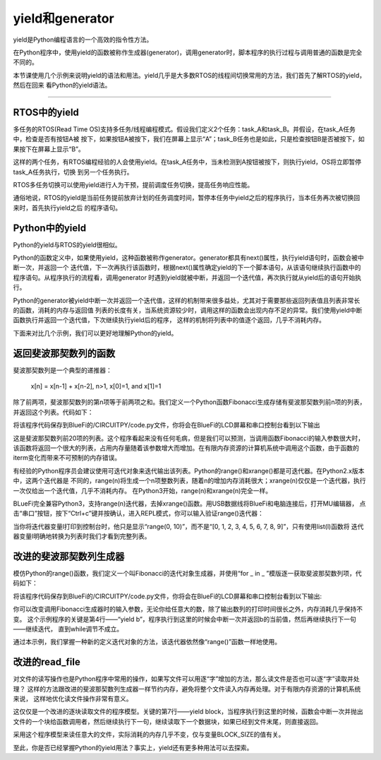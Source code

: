 ====================
yield和generator
====================

yield是Python编程语言的一个高效的指令性方法。

在Python程序中，使用yield的函数被称作生成器(generator)，调用generator时，脚本程序的执行过程与调用普通的函数是完全不同的。

本节课使用几个示例来说明yield的语法和用法。yield几乎是大多数RTOS的线程间切换常用的方法，我们首先了解RTOS的yield，然后在回来
看Python的yield语法。

---------------------------------



RTOS中的yield
-------------------------

多任务的RTOS(Read Time OS)支持多任务/线程编程模式。假设我们定义2个任务：task_A和task_B。并假设，在task_A任务中，检查是否有按钮A被
按下，如果按钮A被按下，我们在屏幕上显示“A”；task_B任务也是如此，只是检查按钮B是否被按下，如果按下在屏幕上显示“B”。

这样的两个任务，有RTOS编程经验的人会使用yield。在task_A任务中，当未检测到A按钮被按下，则执行yield，OS将立即暂停task_A任务执行，切换
到另一个任务执行。

RTOS多任务切换可以使用yield进行人为干预，提前调度任务切换，提高任务响应性能。

通俗地说，RTOS的yield是当前任务提前放弃计划的任务调度时间，暂停本任务中yield之后的程序执行，当本任务再次被切换回来时，首先执行yield之后
的程序语句。


Python中的yield
-------------------------

Python的yield与RTOS的yield很相似。

Python的函数定义中，如果使用yield，这种函数被称作generator。generator都具有next()属性，执行yield语句时，函数会被中断一次，并返回一个
迭代值，下一次再执行该函数时，根据next()属性确定yield的下一个脚本语句，从该语句继续执行函数中的程序语句。从程序执行的流程看，调用generator
时遇到yield就被中断，并返回一个迭代值，再次执行就从yield后的语句开始执行。

Python的generator被yield中断一次并返回一个迭代值，这样的机制带来很多益处，尤其对于需要那些返回列表值且列表非常长的函数，消耗的内存与返回值
列表的长度有关，当系统资源较少时，调用这样的函数会出现内存不足的异常。我们使用yield中断函数执行并返回一个迭代值，下次继续执行yield后的程序，
这样的机制将列表中的值逐个返回，几乎不消耗内存。

下面来对比几个示例，我们可以更好地理解Python的yield。


返回斐波那契数列的函数
-------------------------

斐波那契数列是一个典型的递推器：

   x[n] = x[n-1] + x[n-2],  n>1, x[0]=1, and x[1]=1

除了前两项，斐波那契数列的第n项等于前两项之和。我们定义一个Python函数Fibonacci生成存储有斐波那契数列前n项的列表，并返回这个列表。代码如下：

.. code-block::  python
  :linenos:

   def Fibonacci(iterm): 
      n, a, b = 0, 0, 1 
      list_fib = [] 
      while n < iterm: 
         list_fib.append(b) 
         a, b = b, a + b 
         n = n + 1 
      return list_fib

   lf = Fibonacci(20)
   print(lf)

将该程序代码保存到BlueFi的/CIRCUITPY/code.py文件，你将会在BlueFi的LCD屏幕和串口控制台看到以下输出

.. code-block::  
  :linenos:

   code.py output:
   [1, 1, 2, 3, 5, 8, 13, 21, 34, 55, 89, 144, 233, 377, 610, 987, 1597, 2584, 4181, 6765]

这是斐波那契数列前20项的列表。这个程序看起来没有任何毛病，但是我们可以预测，当调用函数Fibonacci的输入参数很大时，
该函数将返回一个很大的列表，占用内存量随着该参数增大而增加。在有限内存资源的计算机系统中调用这个函数，由于函数的
iterm变化而带来不可预制的内存错误。

有经验的Python程序员会建议使用可迭代对象来迭代输出该列表。Python的range()和xrange()都是可迭代器。在Python2.x版本中，这两个迭代器是
不同的，range(n)将生成一个n项整数列表，随着n的增加内存消耗很大；xrange(n)仅仅是一个迭代器，执行一次仅给出一个迭代值，几乎不消耗内存。
在Python3开始，range(n)和xrange(n)完全一样。

BLueFi完全兼容Python3，支持range(n)迭代器，去掉xrange()函数。用USB数据线将BlueFi和电脑连接后，打开MU编辑器，
点击“串口”按钮，按下“Ctrl+c”键并按确认，进入REPL模式，你可以输入验证range()迭代器：

.. code-block::  
   :linenos:

   >>> l=range(10)
   >>> l
   range(0, 10)
   >>> list(l)
   [0, 1, 2, 3, 4, 5, 6, 7, 8, 9]
   >>> 

当你将迭代器变量l打印到控制台时，他只是显示“range(0, 10)”，而不是“[0, 1, 2, 3, 4, 5, 6, 7, 8, 9]”，只有使用list(l)函数将
迭代器变量l明确地转换为列表时我们才看到完整列表。


改进的斐波那契数列生成器
-------------------------

模仿Python的range()函数，我们定义一个叫Fibonacci的迭代对象生成器，并使用“for _ in _ ”模版逐一获取斐波那契数列项，代码如下：

.. code-block::  python
  :linenos:

   def Fibonacci(iterm): 
      n, a, b = 0, 0, 1 
      while n < iterm: 
         yield b 
         a, b = b, a + b 
         n = n + 1 

   for i in Fibonacci(10):
      print(i)

将该程序代码保存到BlueFi的/CIRCUITPY/code.py文件，你将会在BlueFi的LCD屏幕和串口控制台看到以下输出:

.. code-block:: 
   :linenos:

      code.py output:
      1
      1
      2
      3
      5
      8
      13
      21
      34
      55

你可以改变调用Fibonacci生成器时的输入参数，无论你给任意大的数，除了输出数列的打印时间很长之外，内存消耗几乎保持不变。
这个示例程序的关键是第4行——“yield b”，程序执行到这里的时候会中断一次并返回b的当前值，然后再继续执行下一句——继续迭代，
直到while调节不成立。

通过本示例，我们掌握一种新的定义迭代对象的方法，该迭代器依然像“range()”函数一样地使用。

改进的read_file
-------------------------

对文件的读写操作也是Python程序中常用的操作，如果写文件可以用逐“字”增加的方法，那么读文件是否也可以逐“字”读取并处理？
这样的方法跟改进的斐波那契数列生成器一样节约内存，避免将整个文件读入内存再处理。对于有限内存资源的计算机系统来说，
这样地优化读文件操作非常有意义。

.. code-block::  python
  :linenos:

   def read_file(file): 
      BLOCK_SIZE = 256 
      with open(file, 'rb') as f: 
          while True: 
              block = f.read(BLOCK_SIZE) 
              if block: 
                  yield block 
              else: 
                  return

这仅仅是一个改进的逐块读取文件的程序模型。关键的第7行——yield block，当程序执行到这里的时候，函数会中断一次并抛出
文件的一个块给函数调用者，然后继续执行下一句，继续读取下一个数据块，如果已经到文件末尾，则直接返回。

采用这个程序模型来读任意大的文件，实际消耗的内存几乎不变，仅与变量BLOCK_SIZE的值有关。

至此，你是否已经掌握Python的yield用法？事实上，yield还有更多种用法可以去探索。
